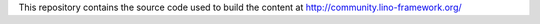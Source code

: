 This repository contains the source code used to build the content at 
http://community.lino-framework.org/
